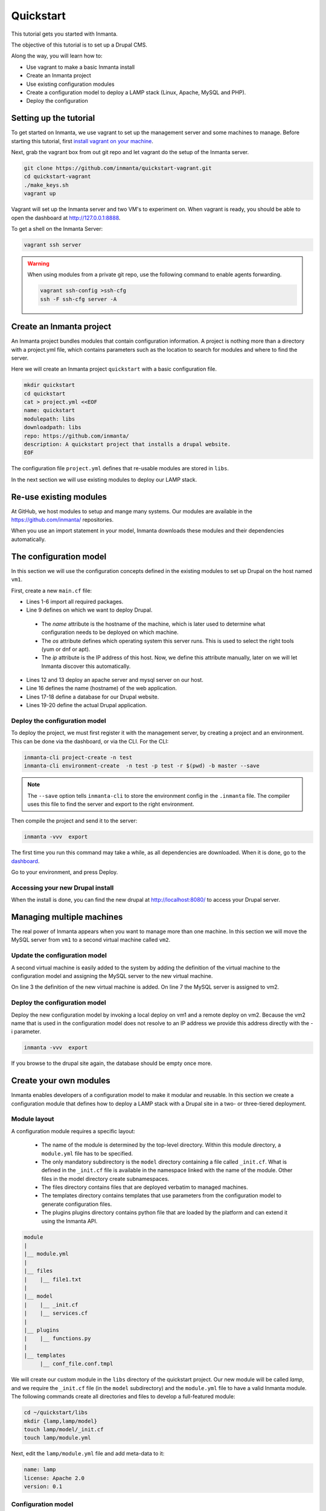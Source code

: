 .. vim: spell

Quickstart
***************

This tutorial gets you started with Inmanta. 

The objective of this tutorial is to set up a Drupal CMS.  

Along the way, you will learn how to:

* Use vagrant to make a basic Inmanta install
* Create an Inmanta project
* Use existing configuration modules
* Create a configuration model to deploy a LAMP stack (Linux, Apache, MySQL and PHP).
* Deploy the configuration


Setting up the tutorial
=========================

To get started on Inmanta, we use vagrant to set up the management server and some machines to manage. 
Before starting this tutorial, first `install vagrant on your machine <https://www.vagrantup.com/docs/installation/>`_. 

 
Next, grab the vagrant box from out git repo and let vagrant do the setup of the Inmanta server.

.. code-block:: sh

    git clone https://github.com/inmanta/quickstart-vagrant.git
    cd quickstart-vagrant
    ./make_keys.sh
    vagrant up
    
Vagrant will set up the Inmanta server and two VM's to experiment on.
When vagrant is ready, you should be able to open the dashboard at http://127.0.0.1:8888.  

To get a shell on the Inmanta Server:

.. code-block:: sh

    vagrant ssh server
    
    
.. warning::

    When using modules from a private git repo, use the following command to enable agents forwarding.
    
    .. code-block:: sh

        vagrant ssh-config >ssh-cfg
        ssh -F ssh-cfg server -A


Create an Inmanta project
==========================

An Inmanta project bundles modules that contain configuration information. A project is nothing more
than a directory with a project.yml file, which contains parameters such as the location to search for
modules and where to find the server. 

Here we will create an Inmanta project ``quickstart`` with a basic configuration file.

.. code-block:: sh

    mkdir quickstart
    cd quickstart
    cat > project.yml <<EOF
    name: quickstart
    modulepath: libs
    downloadpath: libs
    repo: https://github.com/inmanta/
    description: A quickstart project that installs a drupal website.
    EOF

    
The configuration file ``project.yml`` defines that re-usable modules are stored in ``libs``. 

In the next section we will use existing modules to deploy our LAMP stack.

Re-use existing modules
=======================

At GitHub, we host modules to setup and mange many systems. Our modules are available in the https://github.com/inmanta/ repositories.

When you use an import statement in your model, Inmanta downloads these modules and their dependencies automatically. 


The configuration model
=======================

In this section we will use the configuration concepts defined in the existing modules to set up Drupal on the host named ``vm1``.

First, create a new ``main.cf`` file:

.. code-block:: ruby
    :linenos:

    import ip
    import redhat
    import apache
    import mysql
    import web
    import drupal

    # define the machine we want to deploy Drupal on
    vm1=ip::Host(name="vm1", os=redhat::fedora23, ip="192.168.33.101")

    # add a mysql and apache http server
    web_server=apache::Server(host=vm1)
    mysql_server=mysql::Server(host=vm1)

    # deploy drupal in that virtual host
    name=web::Alias(hostname="localhost")
    db=mysql::Database(server=mysql_server, name="drupal_test", user="drupal_test",
                       password="Str0ng-P433w0rd")
    drupal::Application(name=name, container=web_server, database=db, admin_user="admin",
                        admin_password="test", admin_email="admin@example.com", site_name="localhost")


* Lines 1-6 import all required packages.  
* Line 9 defines on which we want to deploy Drupal. 

 * The *name* attribute is the hostname of the machine, which is later used to determine what configuration needs to be deployed on which machine. 
 * The *os* attribute defines which operating system this server runs. This is used to select the right tools (yum or dnf or apt).
 * The *ip* attribute is the IP address of this host. Now, we define this attribute manually, later on we will let Inmanta discover this automatically.

* Lines 12 and 13 deploy an apache server and mysql server on our host.
* Line 16 defines the name (hostname) of the web application.
* Lines 17-18 define a database for our Drupal website.
* Lines 19-20 define the actual Drupal application.



Deploy the configuration model
------------------------------

To deploy the project, we must first register it with the management server, by creating a project and an environment. This can be done via the dashboard, or via the CLI. 
For the CLI:

.. code-block:: sh

    inmanta-cli project-create -n test
    inmanta-cli environment-create  -n test -p test -r $(pwd) -b master --save
    
.. note::

	The ``--save`` option tells ``inmanta-cli`` to store the environment config in the ``.inmanta`` file. The compiler uses this file to find the server and export to the right environment.
	
Then compile the project and send it to the server:

.. code-block:: sh 

    inmanta -vvv  export
    
The first time you run this command may take a while, as all dependencies are downloaded.  When it is done, go to the `dashboard <http://127.0.0.1:8888>`_.  

Go to your environment, and press Deploy.

Accessing your new Drupal install
---------------------------------

When the install is done, you can find the new drupal at `http://localhost:8080/ <http://localhost:8080/>`_ to access your Drupal server.


Managing multiple machines
==========================

The real power of Inmanta appears when you want to manage more than one machine. In this section we will
move the MySQL server from ``vm1`` to a second virtual machine called ``vm2``.


Update the configuration model
------------------------------

A second virtual machine is easily added to the system by adding the definition
of the virtual machine to the configuration model and assigning the MySQL server
to the new virtual machine.

.. code-block:: ruby
    :linenos:

    # define the machine we want to deploy Drupal on
    vm1=ip::Host(name="vm1", os=redhat::fedora23, ip="192.168.33.101")
    vm2=ip::Host(name="vm2", os=redhat::fedora23, ip="192.168.33.102")

    # add a mysql and apache http server
    web_server=apache::Server(host=vm1)
    mysql_server=mysql::Server(host=vm2)

    # deploy drupal in that virtual host
    name=web::Alias(hostname="localhost")
    db=mysql::Database(server=mysql_server, name="drupal_test", user="drupal_test",
                       password="Str0ng-P433w0rd")
    drupal::Application(name=name, container=web_server, database=db, admin_user="admin",
                        admin_password="test", admin_email="admin@example.com", site_name="localhost")

On line 3 the definition of the new virtual machine is added. On line 7 the
MySQL server is assigned to vm2.

Deploy the configuration model
------------------------------

Deploy the new configuration model by invoking a local deploy on vm1 and a
remote deploy on vm2. Because the vm2 name that is used in the configuration model does not resolve
to an IP address we provide this address directly with the -i parameter.

.. code-block:: sh 

    inmanta -vvv  export


If you browse to the drupal site again, the database should be empty once more.

Create your own modules
=======================

Inmanta enables developers of a configuration model to make it modular and
reusable. In this section we create a configuration module that defines how to
deploy a LAMP stack with a Drupal site in a two- or three-tiered deployment.

Module layout
-------------
A configuration module requires a specific layout:

    * The name of the module is determined by the top-level directory. Within this
      module directory, a ``module.yml`` file has to be specified.
    * The only mandatory subdirectory is the ``model`` directory containing a file
      called ``_init.cf``. What is defined in the ``_init.cf`` file is available in the namespace linked with
      the name of the module. Other files in the model directory create subnamespaces.
    * The files directory contains files that are deployed verbatim to managed
      machines.
    * The templates directory contains templates that use parameters from the
      configuration model to generate configuration files.
    * The plugins plugins directory contains python file that are loaded by the platform and can
      extend it using the Inmanta API.


.. code-block:: sh

    module
    |
    |__ module.yml
    |
    |__ files
    |    |__ file1.txt
    |
    |__ model
    |    |__ _init.cf
    |    |__ services.cf
    |
    |__ plugins
    |    |__ functions.py
    |
    |__ templates
         |__ conf_file.conf.tmpl


We will create our custom module in the ``libs`` directory of the quickstart project. Our new module
will be called *lamp*, and we require the ``_init.cf`` file (in the ``model`` subdirectory) and
the ``module.yml`` file to have a valid Inmanta module.
The following commands create all directories and files to develop a full-featured module:

.. code-block:: sh

    cd ~/quickstart/libs
    mkdir {lamp,lamp/model}
    touch lamp/model/_init.cf
    touch lamp/module.yml

Next, edit the ``lamp/module.yml`` file and add meta-data to it:

.. code-block:: yaml

    name: lamp
    license: Apache 2.0
    version: 0.1


Configuration model
-------------------

In ``lamp/model/_init.cf`` we define the configuration model that defines the *lamp*
configuration module.

.. code-block:: ruby
    :linenos:

    import ip
    import apache
    import mysql
    import web
    import drupal
    
    entity DrupalStack:
        string hostname
        string admin_user
        string admin_password
        string admin_email
        string site_name
    end

    index DrupalStack(hostname)

    ip::Host webhost [1] -- [0:1] DrupalStack drupal_stack_webhost
    ip::Host mysqlhost [1] -- [0:1] DrupalStack drupal_stack_mysqlhost

    implementation drupalStackImplementation for DrupalStack:
        # add a mysql and apache http server
        web_server=apache::Server(host=webhost)
        mysql_server=mysql::Server(host=mysqlhost)

        # deploy drupal in that virtual host
        name=web::Alias(hostname=hostname)
        db=mysql::Database(server=mysql_server, name="drupal_test", user="drupal_test",
                           password="Str0ng-P433w0rd")
        drupal::Application(name=name, container=web_server, database=db, admin_user=admin_user,
                            admin_password=admin_password, admin_email=admin_email, site_name=site_name)
    end

    implement DrupalStack using drupalStackImplementation

* Lines 1 to 7 define an entity which is the definition of a *concept* in the configuration model. On lines 2 and 6 typed attributes are defined which we can later on use in the implementation of an entity instance.
* Line 9 defines that *hostname* is an identifying attribute for instances of the DrupalStack entity. This also means that all instances of DrupalStack need to have a unique *hostname* attribute.
* Lines 11 and 12 define a relation between a Host and our DrupalStack entity. The first relation reads as follows:

    * Each DrupalStack instance has exactly one ip::Host instance that is available
      in the webserver attribute.
    * Each ip::Host has zero or one DrupalStack instances that use the host as a
      webserver. The DrupalStack instance is available in the drupal_stack_webserver attribute.

* On lines 14 to 25 an implementation is defined that provides a refinement of the DrupalStack entity. It encapsulates the configuration of a LAMP stack behind the interface of the entity by defining DrupalStack in function of other entities, which on their turn do the same. Inside the implementation the attributes and relations of the entity are available as variables. 
* On line 27, the *implement* statement links the implementation to the entity.

The composition
---------------

With our new LAMP module we can reduce the amount of required configuration code in the ``main.cf`` file
by using more *reusable* configuration code. Only three lines of site-specific configuration code are
required.

.. code-block:: ruby
    :linenos:
    import ip
    import redhat
    import lamp
    
    # define the machine we want to deploy Drupal on
    vm1=ip::Host(name="vm1", os=redhat::fedora23, ip="192.168.33.101")
    vm2=ip::Host(name="vm2", os=redhat::fedora23, ip="192.168.33.102")

    lamp::DrupalStack(webhost=vm1, mysqlhost=vm2, hostname="localhost", admin_user="admin",
                      admin_password="test", admin_email="admin@example.com", site_name="localhost")


Deploy the changes
------------------

Deploy the changes as before and nothing should change because it generates exactly the same
configuration.

.. code-block:: sh

    inmanta -vvv export


Next steps
==============

:doc:guides
